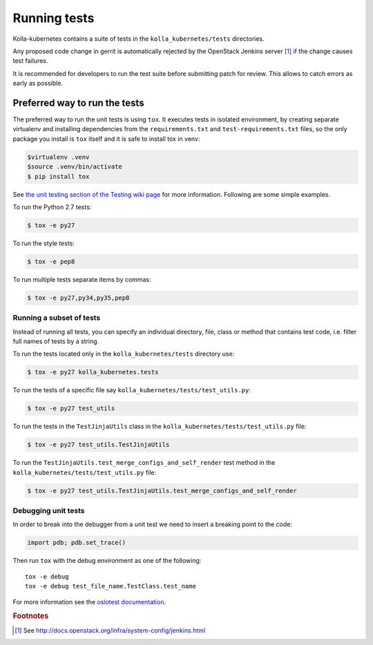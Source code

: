 .. _running-tests:

=============
Running tests
=============

Kolla-kubernetes contains a suite of tests in the ``kolla_kubernetes/tests``
directories.

Any proposed code change in gerrit is automatically rejected by the OpenStack
Jenkins server [#f1]_ if the change causes test failures.

It is recommended for developers to run the test suite before submitting patch
for review. This allows to catch errors as early as possible.

Preferred way to run the tests
~~~~~~~~~~~~~~~~~~~~~~~~~~~~~~

The preferred way to run the unit tests is using ``tox``. It executes tests in
isolated environment, by creating separate virtualenv and installing
dependencies from the ``requirements.txt`` and ``test-requirements.txt`` files,
so the only package you install is ``tox`` itself and it is safe to install tox in venv:

.. code-block:: console

    $virtualenv .venv
    $source .venv/bin/activate
    $ pip install tox

See `the unit testing section of the Testing wiki page`_ for more information.
Following are some simple examples.

To run the Python 2.7 tests:

.. code-block:: console

    $ tox -e py27

To run the style tests:

.. code-block:: console

    $ tox -e pep8

To run multiple tests separate items by commas:

.. code-block:: console

    $ tox -e py27,py34,py35,pep8

.. _the unit testing section of the Testing wiki page: https://wiki.openstack.org/wiki/Testing#Unit_Tests

Running a subset of tests
-------------------------

Instead of running all tests, you can specify an individual directory, file,
class or method that contains test code, i.e. filter full names of tests by a
string.

To run the tests located only in the ``kolla_kubernetes/tests``
directory use:

.. code-block:: console

    $ tox -e py27 kolla_kubernetes.tests

To run the tests of a specific file say ``kolla_kubernetes/tests/test_utils.py``:

.. code-block:: console

    $ tox -e py27 test_utils

To run the tests in the ``TestJinjaUtils`` class in
the ``kolla_kubernetes/tests/test_utils.py`` file:

.. code-block:: console

    $ tox -e py27 test_utils.TestJinjaUtils

To run the ``TestJinjaUtils.test_merge_configs_and_self_render`` test method in
the ``kolla_kubernetes/tests/test_utils.py`` file:

.. code-block:: console

    $ tox -e py27 test_utils.TestJinjaUtils.test_merge_configs_and_self_render

Debugging unit tests
------------------------

In order to break into the debugger from a unit test we need to insert
a breaking point to the code:

.. code-block:: python

  import pdb; pdb.set_trace()

Then run ``tox`` with the debug environment as one of the following::

  tox -e debug
  tox -e debug test_file_name.TestClass.test_name

For more information see the `oslotest documentation
<http://docs.openstack.org/developer/oslotest/features.html#debugging-with-oslo-debug-helper>`_.


.. rubric:: Footnotes

.. [#f1] See http://docs.openstack.org/infra/system-config/jenkins.html

